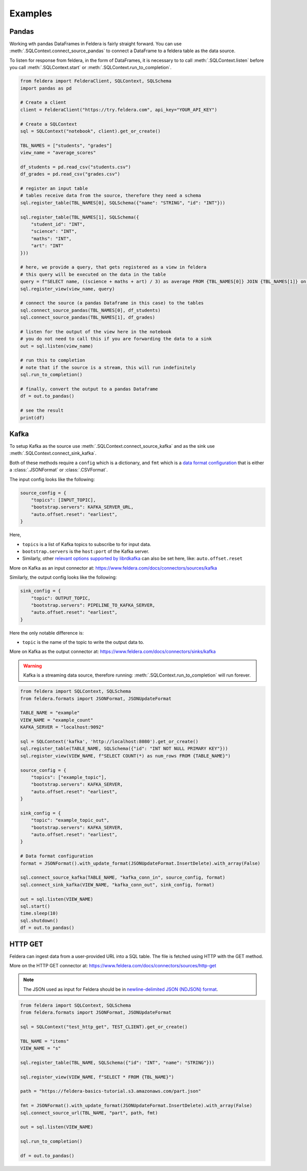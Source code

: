 Examples
========

Pandas
*******


Working wth pandas DataFrames in Feldera is fairly straight forward. 
You can use :meth:`.SQLContext.connect_source_pandas` to connect a 
DataFrame to a feldera table as the data source. 

To listen for response from feldera, in the form of DataFrames, it is necessary
to to call :meth:`.SQLContext.listen` before you call 
:meth:`.SQLContext.start` or :meth:`.SQLContext.run_to_completion`.

.. highlight:: python
.. code-block:: python

    from feldera import FelderaClient, SQLContext, SQLSchema
    import pandas as pd

    # Create a client
    client = FelderaClient("https://try.feldera.com", api_key="YOUR_API_KEY")

    # Create a SQLContext
    sql = SQLContext("notebook", client).get_or_create()

    TBL_NAMES = ["students", "grades"]
    view_name = "average_scores"

    df_students = pd.read_csv("students.csv")
    df_grades = pd.read_csv("grades.csv")

    # register an input table
    # tables receive data from the source, therefore they need a schema
    sql.register_table(TBL_NAMES[0], SQLSchema({"name": "STRING", "id": "INT"}))

    sql.register_table(TBL_NAMES[1], SQLSchema({
        "student_id": "INT",
        "science": "INT",
        "maths": "INT",
        "art": "INT"
    }))

    # here, we provide a query, that gets registered as a view in feldera
    # this query will be executed on the data in the table
    query = f"SELECT name, ((science + maths + art) / 3) as average FROM {TBL_NAMES[0]} JOIN {TBL_NAMES[1]} on id = student_id ORDER BY average DESC"
    sql.register_view(view_name, query)

    # connect the source (a pandas Dataframe in this case) to the tables
    sql.connect_source_pandas(TBL_NAMES[0], df_students)
    sql.connect_source_pandas(TBL_NAMES[1], df_grades)

    # listen for the output of the view here in the notebook
    # you do not need to call this if you are forwarding the data to a sink
    out = sql.listen(view_name)

    # run this to completion
    # note that if the source is a stream, this will run indefinitely
    sql.run_to_completion()

    # finally, convert the output to a pandas Dataframe
    df = out.to_pandas()

    # see the result
    print(df)


Kafka
******

To setup Kafka as the source use :meth:`.SQLContext.connect_source_kafka` and as the sink use
:meth:`.SQLContext.connect_sink_kafka`.

Both of these methods require a ``config`` which is a dictionary, and ``fmt`` which is a
`data format configuration <https://www.feldera.com/docs/api/json>`_ that is either a
:class:`.JSONFormat` or :class:`.CSVFormat`.

The input config looks like the following:

.. highlight:: python
.. code-block:: python

    source_config = {
        "topics": [INPUT_TOPIC],
        "bootstrap.servers": KAFKA_SERVER_URL,
        "auto.offset.reset": "earliest",
    }

Here,

- ``topics`` is a list of Kafka topics to subscribe to for input data.
- ``bootstrap.servers`` is the ``host:port`` of the Kafka server.
- Similarly, other
  `relevant options supported by librdkafka <https://github.com/confluentinc/librdkafka/blob/master/CONFIGURATION.md>`_
  can also be set here, like: ``auto.offset.reset``

More on Kafka as an input connector at: https://www.feldera.com/docs/connectors/sources/kafka

Similarly, the output config looks like the following:

.. highlight:: python
.. code-block:: python

    sink_config = {
        "topic": OUTPUT_TOPIC,
        "bootstrap.servers": PIPELINE_TO_KAFKA_SERVER,
        "auto.offset.reset": "earliest",
    }

Here the only notable difference is:

- ``topic`` is the name of the topic to write the output data to.

More on Kafka as the output connector at: https://www.feldera.com/docs/connectors/sinks/kafka

.. warning::
    Kafka is a streaming data source, therefore running: :meth:`.SQLContext.run_to_completion` will run forever.

.. highlight:: python
.. code-block:: python

    from feldera import SQLContext, SQLSchema
    from feldera.formats import JSONFormat, JSONUpdateFormat

    TABLE_NAME = "example"
    VIEW_NAME = "example_count"
    KAFKA_SERVER = "localhost:9092"

    sql = SQLContext('kafka', 'http://localhost:8080').get_or_create()
    sql.register_table(TABLE_NAME, SQLSchema({"id": "INT NOT NULL PRIMARY KEY"}))
    sql.register_view(VIEW_NAME, f"SELECT COUNT(*) as num_rows FROM {TABLE_NAME}")

    source_config = {
        "topics": ["example_topic"],
        "bootstrap.servers": KAFKA_SERVER,
        "auto.offset.reset": "earliest",
    }

    sink_config = {
        "topic": "example_topic_out",
        "bootstrap.servers": KAFKA_SERVER,
        "auto.offset.reset": "earliest",
    }

    # Data format configuration
    format = JSONFormat().with_update_format(JSONUpdateFormat.InsertDelete).with_array(False)

    sql.connect_source_kafka(TABLE_NAME, "kafka_conn_in", source_config, format)
    sql.connect_sink_kafka(VIEW_NAME, "kafka_conn_out", sink_config, format)

    out = sql.listen(VIEW_NAME)
    sql.start()
    time.sleep(10)
    sql.shutdown()
    df = out.to_pandas()


HTTP GET
*********


Feldera can ingest data from a user-provided URL into a SQL table.
The file is fetched using HTTP with the GET method.

More on the HTTP GET connector at: https://www.feldera.com/docs/connectors/sources/http-get

.. note::
    The JSON used as input for Feldera should be in
    `newline-delimited JSON (NDJSON) format <https://www.feldera.com/docs/api/json/#encoding-multiple-changes>`_.


.. highlight:: python
.. code-block:: python

    from feldera import SQLContext, SQLSchema
    from feldera.formats import JSONFormat, JSONUpdateFormat

    sql = SQLContext("test_http_get", TEST_CLIENT).get_or_create()

    TBL_NAME = "items"
    VIEW_NAME = "s"

    sql.register_table(TBL_NAME, SQLSchema({"id": "INT", "name": "STRING"}))

    sql.register_view(VIEW_NAME, f"SELECT * FROM {TBL_NAME}")

    path = "https://feldera-basics-tutorial.s3.amazonaws.com/part.json"

    fmt = JSONFormat().with_update_format(JSONUpdateFormat.InsertDelete).with_array(False)
    sql.connect_source_url(TBL_NAME, "part", path, fmt)

    out = sql.listen(VIEW_NAME)

    sql.run_to_completion()

    df = out.to_pandas()

